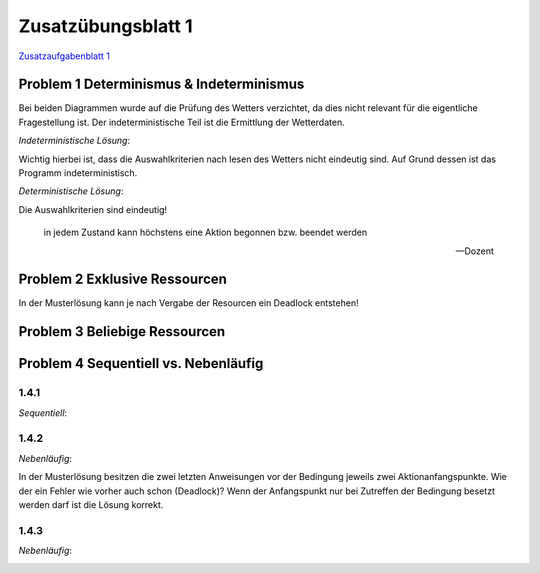 Zusatzübungsblatt 1
===================

`Zusatzaufgabenblatt 1 <../../_static/exercise/part_2/Zusatzuebung_1_SS2016.pdf>`_

Problem 1 Determinismus & Indeterminismus
-----------------------------------------

Bei beiden Diagrammen wurde auf die Prüfung des Wetters verzichtet, da dies nicht relevant für die eigentliche Fragestellung ist. Der indeterministische Teil ist die Ermittlung der Wetterdaten.

*Indeterministische Lösung*:

.. image:: solutions/umlet/additional_exercise_1.1.indeterministic.png

Wichtig hierbei ist, dass die Auswahlkriterien nach lesen des Wetters nicht eindeutig sind. Auf Grund dessen ist das Programm indeterministisch.

*Deterministische Lösung*:

.. image:: solutions/umlet/additional_exercise_1.1.deterministic.png

Die Auswahlkriterien sind eindeutig!

.. epigraph::

   in jedem Zustand kann höchstens eine Aktion begonnen bzw. beendet werden

   -- Dozent

Problem 2 Exklusive Ressourcen
------------------------------

.. image:: solutions/umlet/additional_exercise_1.2.png

In der Musterlösung kann je nach Vergabe der Resourcen ein Deadlock entstehen!

Problem 3 Beliebige Ressourcen
------------------------------

.. image:: solutions/umlet/additional_exercise_1.3.png

Problem 4 Sequentiell vs. Nebenläufig
-------------------------------------

1.4.1
^^^^^

*Sequentiell*:

.. image:: solutions/umlet/additional_exercise_1.4.1.png

1.4.2
^^^^^

*Nebenläufig*:

.. image:: solutions/umlet/additional_exercise_1.4.2.png

In der Musterlösung besitzen die zwei letzten Anweisungen vor der Bedingung jeweils zwei Aktionanfangspunkte. Wie der ein Fehler wie vorher auch schon (Deadlock)? Wenn der Anfangspunkt nur bei Zutreffen der Bedingung besetzt werden darf ist die Lösung korrekt.

1.4.3
^^^^^

*Nebenläufig*:

.. image:: solutions/umlet/additional_exercise_1.4.3.png
